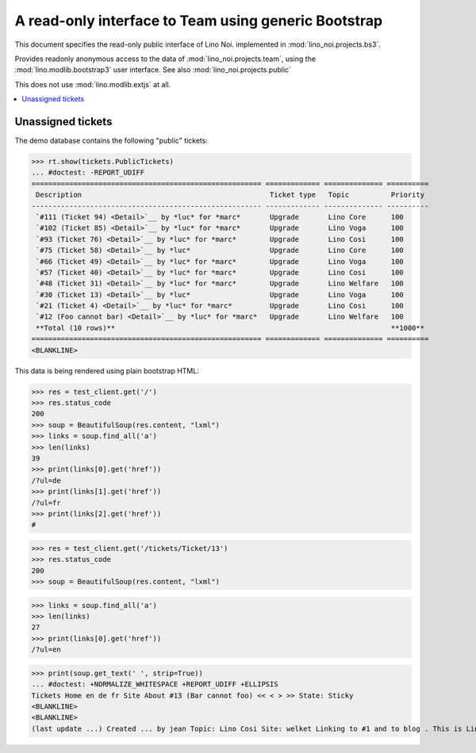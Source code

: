.. _noi.specs.bs3:

=====================================================
A read-only interface to Team using generic Bootstrap
=====================================================

.. How to test only this document:

    $ python setup.py test -s tests.SpecsTests.test_bs3
    
    doctest init:

    >>> from lino import startup
    >>> startup('lino_noi.projects.bs3.settings.demo')
    >>> from lino.api.doctest import *


This document specifies the read-only public interface of Lino Noi.
implemented in :mod:`lino_noi.projects.bs3`.

Provides readonly anonymous access to the data of
:mod:`lino_noi.projects.team`, using the :mod:`lino.modlib.bootstrap3`
user interface. See also :mod:`lino_noi.projects.public`

This does not use :mod:`lino.modlib.extjs` at all.


.. contents::
  :local:

.. The following was used to reproduce :ticket:`960`:

    >>> res = test_client.get('/tickets/Ticket/13')
    >>> res.status_code
    200



Unassigned tickets
==================

The demo database contains the following "public" tickets:

>>> rt.show(tickets.PublicTickets)
... #doctest: -REPORT_UDIFF
======================================================= ============= ============== ==========
 Description                                             Ticket type   Topic          Priority
------------------------------------------------------- ------------- -------------- ----------
 `#111 (Ticket 94) <Detail>`__ by *luc* for *marc*       Upgrade       Lino Core      100
 `#102 (Ticket 85) <Detail>`__ by *luc* for *marc*       Upgrade       Lino Voga      100
 `#93 (Ticket 76) <Detail>`__ by *luc* for *marc*        Upgrade       Lino Cosi      100
 `#75 (Ticket 58) <Detail>`__ by *luc*                   Upgrade       Lino Core      100
 `#66 (Ticket 49) <Detail>`__ by *luc* for *marc*        Upgrade       Lino Voga      100
 `#57 (Ticket 40) <Detail>`__ by *luc* for *marc*        Upgrade       Lino Cosi      100
 `#48 (Ticket 31) <Detail>`__ by *luc* for *marc*        Upgrade       Lino Welfare   100
 `#30 (Ticket 13) <Detail>`__ by *luc*                   Upgrade       Lino Voga      100
 `#21 (Ticket 4) <Detail>`__ by *luc* for *marc*         Upgrade       Lino Cosi      100
 `#12 (Foo cannot bar) <Detail>`__ by *luc* for *marc*   Upgrade       Lino Welfare   100
 **Total (10 rows)**                                                                  **1000**
======================================================= ============= ============== ==========
<BLANKLINE>


This data is being rendered using plain bootstrap HTML:

>>> res = test_client.get('/')
>>> res.status_code
200
>>> soup = BeautifulSoup(res.content, "lxml")
>>> links = soup.find_all('a')
>>> len(links)
39
>>> print(links[0].get('href'))
/?ul=de
>>> print(links[1].get('href'))
/?ul=fr
>>> print(links[2].get('href'))
#

>>> res = test_client.get('/tickets/Ticket/13')
>>> res.status_code
200
>>> soup = BeautifulSoup(res.content, "lxml")


>>> links = soup.find_all('a')
>>> len(links)
27
>>> print(links[0].get('href'))
/?ul=en

>>> print(soup.get_text(' ', strip=True))
... #doctest: +NORMALIZE_WHITESPACE +REPORT_UDIFF +ELLIPSIS
Tickets Home en de fr Site About #13 (Bar cannot foo) << < > >> State: Sticky
<BLANKLINE>
<BLANKLINE>
(last update ...) Created ... by jean Topic: Lino Cosi Site: welket Linking to #1 and to blog . This is Lino Noi ... using ...

